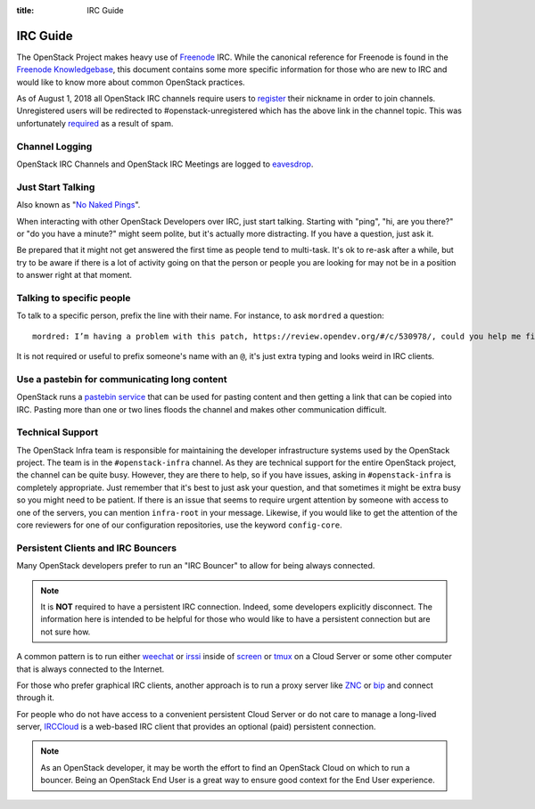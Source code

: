 :title: IRC Guide

.. TODO(mordred) Replace https://wiki.openstack.org/wiki/IRC with a link to
   this page.

.. _irc-guide:

IRC Guide
#########

The OpenStack Project makes heavy use of `Freenode`_ IRC. While the canonical
reference for Freenode is found in the `Freenode Knowledgebase`_, this document
contains some more specific information for those who are new to IRC and would
like to know more about common OpenStack practices.

As of August 1, 2018 all OpenStack IRC channels require users to `register`_ their
nickname in order to join channels. Unregistered users will be redirected to
#openstack-unregistered which has the above link in the channel topic. This was
unfortunately `required`_ as a result of spam.

.. _Freenode: http://freenode.net
.. _Freenode Knowledgebase: http://freenode.net/kb/all
.. _register: https://freenode.net/kb/answer/registration
.. _required: http://lists.openstack.org/pipermail/openstack-dev/2018-August/132692.html

Channel Logging
---------------

OpenStack IRC Channels and OpenStack IRC Meetings are logged to `eavesdrop`_.

.. _eavesdrop: http://eavesdrop.openstack.org/

.. TODO(mordred) Publish a list of Official Channels from the
   accessbot/channels.yaml file to eavesdrop.openstack.org and point to that
   list here.

Just Start Talking
------------------

Also known as "`No Naked Pings`_".

When interacting with other OpenStack Developers over IRC, just start talking.
Starting with "ping", "hi, are you there?" or "do you have a minute?" might
seem polite, but it's actually more distracting. If you have a question, just
ask it.

Be prepared that it might not get answered the first time as people tend to
multi-task. It's ok to re-ask after a while, but try to be aware if there is a
lot of activity going on that the person or people you are looking for may not
be in a position to answer right at that moment.

.. _No Naked Pings: https://fedoraproject.org/wiki/No_naked_pings

Talking to specific people
--------------------------

To talk to a specific person, prefix the line with their name. For instance,
to ask ``mordred`` a question::

  mordred: I’m having a problem with this patch, https://review.opendev.org/#/c/530978/, could you help me figure out it?

It is not required or useful to prefix someone's name with an ``@``, it's
just extra typing and looks weird in IRC clients.

Use a pastebin for communicating long content
---------------------------------------------

OpenStack runs a `pastebin service`_ that can be used for pasting content and
then getting a link that can be copied into IRC. Pasting more than one or two
lines floods the channel and makes other communication difficult.

.. _pastebin service: http://paste.openstack.org/

.. _irc-technical-support:

Technical Support
-----------------

The OpenStack Infra team is responsible for maintaining the developer
infrastructure systems used by the OpenStack project. The team is in the
``#openstack-infra`` channel. As they are technical support for the entire
OpenStack project, the channel can be quite busy. However, they are there to
help, so if you have issues, asking in ``#openstack-infra`` is completely
appropriate. Just remember that it's best to just ask your question, and that
sometimes it might be extra busy so you might need to be patient.
If there is an issue that seems to require urgent attention by someone with
access to one of the servers, you can mention ``infra-root`` in your message.
Likewise, if you would like to get the attention of the core reviewers for
one of our configuration repositories, use the keyword ``config-core``.

Persistent Clients and IRC Bouncers
-----------------------------------

Many OpenStack developers prefer to run an "IRC Bouncer" to allow for being
always connected.

.. note:: It is **NOT** required to have a persistent IRC connection. Indeed,
          some developers explicitly disconnect. The information here is
          intended to be helpful for those who would like to have a persistent
          connection but are not sure how.

A common pattern is to run either `weechat`_ or `irssi`_ inside of `screen`_
or `tmux`_ on a Cloud Server or some other computer that is always connected
to the Internet.

For those who prefer graphical IRC clients, another approach is to run a
proxy server like `ZNC`_ or `bip`_ and connect through it.

For people who do not have access to a convenient persistent Cloud Server or
do not care to manage a long-lived server, `IRCCloud`_ is a web-based
IRC client that provides an optional (paid) persistent connection.

.. note:: As an OpenStack developer, it may be worth the effort to find an
          OpenStack Cloud on which to run a bouncer. Being an OpenStack End
          User is a great way to ensure good context for the End User
          experience.

.. _irssi: https://irssi.org/
.. _weechat: https://weechat.org/
.. _screen: https://www.gnu.org/software/screen/
.. _tmux: https://github.com/tmux/tmux/wiki
.. _znc: https://en.wikipedia.org/wiki/ZNC
.. _bip: https://bip.milkypond.org/
.. _irccloud: https://www.irccloud.com
